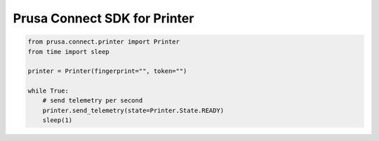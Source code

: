 Prusa Connect SDK for Printer
=============================

.. code:: python

    from prusa.connect.printer import Printer
    from time import sleep

    printer = Printer(fingerprint="", token="")

    while True:
        # send telemetry per second
        printer.send_telemetry(state=Printer.State.READY)
        sleep(1)
